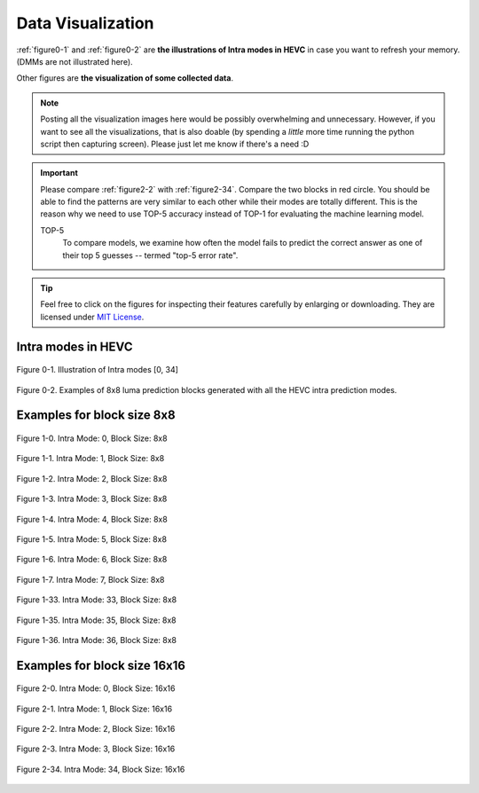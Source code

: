.. _data-visu:

Data Visualization
==================
:ref:`figure0-1` and :ref:`figure0-2` are **the illustrations of Intra modes in HEVC** in case you want to refresh your memory. (DMMs are not illustrated here).

Other figures are **the visualization of some collected data**.

.. note::  Posting all the visualization images here would be possibly overwhelming and unnecessary. However, if you want to see all the visualizations, that is also doable (by spending a *little* more time running the python script then capturing screen). Please just let me know if there's a need :D

.. important::
   Please compare :ref:`figure2-2` with :ref:`figure2-34`. Compare the two blocks in red circle. You should be able to find the patterns are very similar to each other while their modes are totally different. This is the reason why we need to use TOP-5 accuracy instead of TOP-1 for evaluating the machine learning model.

   .. glossary::

   TOP-5
      To compare models, we examine how often the model fails to predict the correct answer as one of their top 5 guesses -- termed "top-5 error rate".

.. how to use term: ======>>> :term: asdf; asdfasd

.. tip:: Feel free to click on the figures for inspecting their features carefully by enlarging or downloading. They are licensed under `MIT License <https://choosealicense.com/licenses/mit/>`_.


Intra modes in HEVC
-------------------

.. _figure0-1:
.. figure:: ./images/mode_dirs.png
   :scale: 25 %
   :alt: size8_mode0
   :align: center

   Figure 0-1. Illustration of Intra modes [0, 34]

.. _figure0-2:
.. figure:: ./images/mode_dirs_b.png
   :scale: 30 %
   :alt: size8_mode0
   :align: center

   Figure 0-2. Examples of 8x8 luma prediction blocks generated with all the HEVC intra prediction modes.


Examples for block size 8x8
---------------------------

.. figure:: ./images/size_8/size8_mode0.png
   :scale: 100 %
   :alt: size8_mode0
   :align: center

   Figure 1-0. Intra Mode: 0, Block Size: 8x8

.. figure:: ./images/size_8/size8_mode1.png
   :scale: 100 %
   :alt: size8_mode1
   :align: center

   Figure 1-1. Intra Mode: 1, Block Size: 8x8

.. figure:: ./images/size_8/size8_mode2.png
   :scale: 100 %
   :alt: size8_mode2
   :align: center

   Figure 1-2. Intra Mode: 2, Block Size: 8x8

.. figure:: ./images/size_8/size8_mode3.png
   :scale: 100 %
   :alt: size8_mode3
   :align: center

   Figure 1-3. Intra Mode: 3, Block Size: 8x8

.. figure:: ./images/size_8/size8_mode4.png
   :scale: 100 %
   :alt: size8_mode4
   :align: center

   Figure 1-4. Intra Mode: 4, Block Size: 8x8

.. figure:: ./images/size_8/size8_mode5.png
   :scale: 100 %
   :alt: size8_mode5
   :align: center

   Figure 1-5. Intra Mode: 5, Block Size: 8x8

.. figure:: ./images/size_8/size8_mode6.png
   :scale: 100 %
   :alt: size8_mode6
   :align: center

   Figure 1-6. Intra Mode: 6, Block Size: 8x8

.. figure:: ./images/size_8/size8_mode7.png
   :scale: 100 %
   :alt: size8_mode7
   :align: center

   Figure 1-7. Intra Mode: 7, Block Size: 8x8

.. figure:: ./images/size_8/size8_mode33.png
   :scale: 100 %
   :alt: size8_mode33
   :align: center

   Figure 1-33. Intra Mode: 33, Block Size: 8x8

.. figure:: ./images/size_8/size8_mode35.png
   :scale: 100 %
   :alt: size8_mode35
   :align: center

   Figure 1-35. Intra Mode: 35, Block Size: 8x8

.. figure:: ./images/size_8/size8_mode36.png
   :scale: 100 %
   :alt: size8_mode36
   :align: center

   Figure 1-36. Intra Mode: 36, Block Size: 8x8

Examples for block size 16x16
-----------------------------

.. figure:: ./images/size_16/size16_mode0.png
   :scale: 100 %
   :alt: size16_mode0
   :align: center

   Figure 2-0. Intra Mode: 0, Block Size: 16x16

.. figure:: ./images/size_16/size16_mode1.png
   :scale: 100 %
   :alt: size16_mode1
   :align: center

   Figure 2-1. Intra Mode: 1, Block Size: 16x16

.. _figure2-2:
.. figure:: ./images/size_16/size16_mode2.png
   :scale: 100 %
   :alt: size16_mode2
   :align: center

   Figure 2-2. Intra Mode: 2, Block Size: 16x16

.. figure:: ./images/size_16/size16_mode3.png
   :scale: 100 %
   :alt: size16_mode3
   :align: center

   Figure 2-3. Intra Mode: 3, Block Size: 16x16

.. _figure2-34:
.. figure:: ./images/size_16/size16_mode34.png
   :scale: 100 %
   :alt: size16_mode34
   :align: center

   Figure 2-34. Intra Mode: 34, Block Size: 16x16
